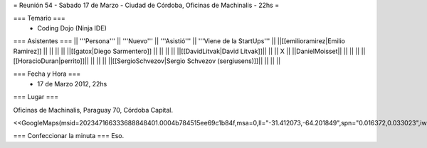 = Reunión 54  - Sabado 17 de Marzo - Ciudad de Córdoba, Oficinas de Machinalis - 22hs =

=== Temario ===
 * Coding Dojo (Ninja IDE)



=== Asistentes ===
|| '''Persona''' || '''Nuevo''' || '''Asistió''' || '''Viene de la StartUps''' ||
||[[emilioramirez|Emilio Ramirez]] || ||  ||  ||
||[[gatox|Diego Sarmentero]] || ||  ||  ||
||[[DavidLitvak|David Litvak]]|| || || X ||
||DanielMoisset|| || || ||
||[[HoracioDuran|perrito]]|| || || ||
||[[SergioSchvezov|Sergio Schvezov (sergiusens)]]|| || || ||

=== Fecha y Hora ===
 * 17 de Marzo 2012, 22hs

=== Lugar ===

Oficinas de Machinalis,
Paraguay 70,
Córdoba Capital.

<<GoogleMaps(msid=202347166333688848401.0004b784515ee69c1b84f,msa=0,ll="-31.412073,-64.201849",spn="0.016372,0.033023",iwloc=0004b78851904f1396061,z=16)>>


=== Confeccionar la minuta ===
Eso.
